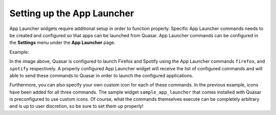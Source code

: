 Setting up the App Launcher
============================

App Launcher widgets require additional setup in order to function properly. Specific App Launcher commands needs to be created and configured so that apps can be launched from Quasar. App Launcher commands can be configured in the **Settings** menu under the **App Launcher** page.

Example:

.. image:: https://i.imgur.com/G1niFPK.png

In the image above, Quasar is configured to launch Firefox and Spotify using the App Launcher commands ``firefox``, and ``spotify`` respectively. A properly configured App Launcher widget will receive the list of configured commands and will able to send these commands to Quasar in order to launch the configured applications.

.. image:: https://i.imgur.com/LiqqViu.png

Furthermore, you can also specify your own custom icon for each of these commands. In the previous example, icons have been added for all three commands. The sample widget ``sample_app_launcher`` that comes installed with Quasar is preconfigured to use custom icons. Of course, what the commands themselves execute can be completely arbitrary and is up to user discretion, so be sure to set them up properly!
